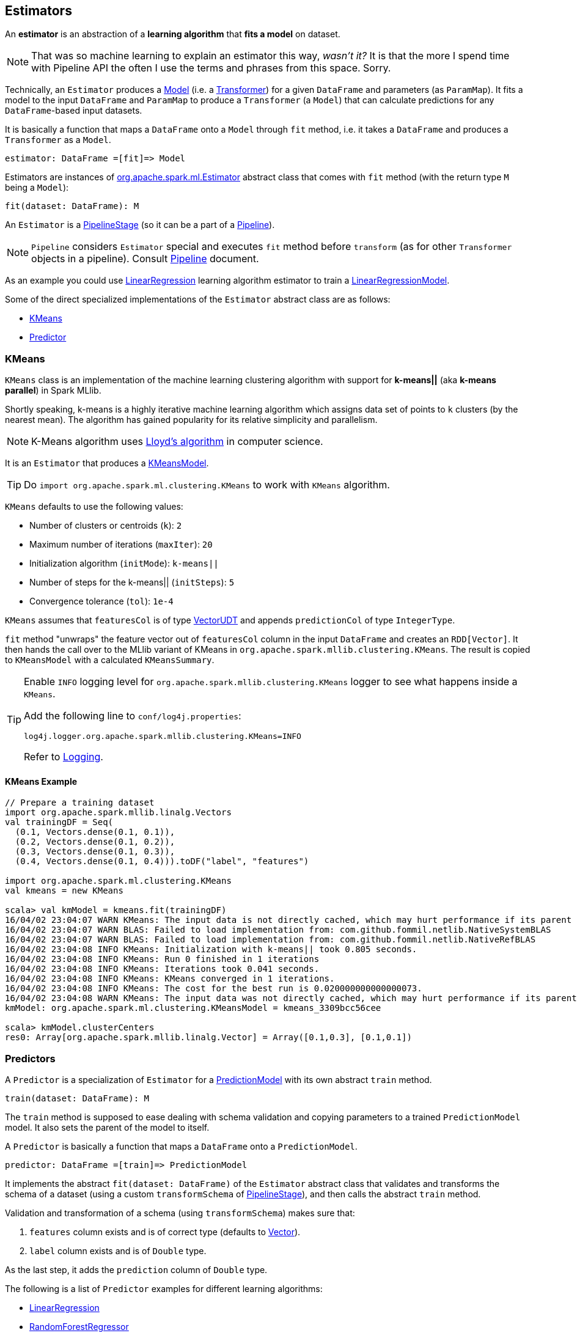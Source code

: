 == Estimators

An *estimator* is an abstraction of a *learning algorithm* that *fits a model* on dataset.

NOTE: That was so machine learning to explain an estimator this way, _wasn't it?_  It is that the more I spend time with Pipeline API the often I use the terms and phrases from this space. Sorry.

Technically, an `Estimator` produces a link:spark-mllib-models.adoc[Model] (i.e. a link:spark-mllib-transformers.adoc[Transformer]) for a given `DataFrame` and parameters (as `ParamMap`). It fits a model to the input `DataFrame` and `ParamMap` to produce a `Transformer` (a `Model`) that can calculate predictions for any `DataFrame`-based input datasets.

It is basically a function that maps a `DataFrame` onto a `Model` through `fit` method, i.e. it takes a `DataFrame` and produces a `Transformer` as a `Model`.

```
estimator: DataFrame =[fit]=> Model
```

Estimators are instances of http://spark.apache.org/docs/latest/api/scala/index.html#org.apache.spark.ml.Estimator[org.apache.spark.ml.Estimator] abstract class that comes with `fit` method (with the return type `M` being a `Model`):

[source, scala]
----
fit(dataset: DataFrame): M
----

An `Estimator` is a link:spark-mllib-pipelines.adoc#PipelineStage[PipelineStage] (so it can be a part of a link:spark-mllib-pipelines.adoc#Pipeline[Pipeline]).

NOTE: `Pipeline` considers `Estimator` special and executes `fit` method before `transform` (as for other `Transformer` objects in a pipeline). Consult link:spark-mllib-pipelines.adoc#Pipeline[Pipeline] document.

As an example you could use <<LinearRegression, LinearRegression>> learning algorithm estimator to train a link:spark-mllib-models.adoc#LinearRegressionModel[LinearRegressionModel].

Some of the direct specialized implementations of the `Estimator` abstract class are as follows:

* <<KMeans, KMeans>>
* <<Predictor, Predictor>>

=== [[KMeans]] KMeans

`KMeans` class is an implementation of the machine learning clustering algorithm with support for *k-means||* (aka *k-means parallel*) in Spark MLlib.

Shortly speaking, k-means is a highly iterative machine learning algorithm which assigns data set of points to `k` clusters (by the nearest mean). The algorithm has gained popularity for its relative simplicity and parallelism.

NOTE: K-Means algorithm uses https://en.wikipedia.org/wiki/Lloyd%27s_algorithm[Lloyd's algorithm] in computer science.

It is an `Estimator` that produces a link:spark-mllib-models.adoc#KMeansModel[KMeansModel].

TIP: Do `import org.apache.spark.ml.clustering.KMeans` to work with `KMeans` algorithm.

`KMeans` defaults to use the following values:

* Number of clusters or centroids (`k`): `2`
* Maximum number of iterations (`maxIter`): `20`
* Initialization algorithm (`initMode`): `k-means||`
* Number of steps for the k-means|| (`initSteps`): `5`
* Convergence tolerance (`tol`): `1e-4`

`KMeans` assumes that `featuresCol` is of type link:spark-mllib-vector.adoc[VectorUDT] and appends `predictionCol` of type `IntegerType`.

`fit` method "unwraps" the feature vector out of `featuresCol` column in the input `DataFrame` and creates an `RDD[Vector]`. It then hands the call over to the MLlib variant of KMeans in `org.apache.spark.mllib.clustering.KMeans`. The result is copied to `KMeansModel` with a calculated `KMeansSummary`.

[TIP]
====
Enable `INFO` logging level for `org.apache.spark.mllib.clustering.KMeans` logger to see what happens inside a `KMeans`.

Add the following line to `conf/log4j.properties`:

```
log4j.logger.org.apache.spark.mllib.clustering.KMeans=INFO
```

Refer to link:spark-logging.adoc[Logging].
====

==== [[kmeans-example]] KMeans Example

[source,scala]
----
// Prepare a training dataset
import org.apache.spark.mllib.linalg.Vectors
val trainingDF = Seq(
  (0.1, Vectors.dense(0.1, 0.1)),
  (0.2, Vectors.dense(0.1, 0.2)),
  (0.3, Vectors.dense(0.1, 0.3)),
  (0.4, Vectors.dense(0.1, 0.4))).toDF("label", "features")

import org.apache.spark.ml.clustering.KMeans
val kmeans = new KMeans

scala> val kmModel = kmeans.fit(trainingDF)
16/04/02 23:04:07 WARN KMeans: The input data is not directly cached, which may hurt performance if its parent RDDs are also uncached.
16/04/02 23:04:07 WARN BLAS: Failed to load implementation from: com.github.fommil.netlib.NativeSystemBLAS
16/04/02 23:04:07 WARN BLAS: Failed to load implementation from: com.github.fommil.netlib.NativeRefBLAS
16/04/02 23:04:08 INFO KMeans: Initialization with k-means|| took 0.805 seconds.
16/04/02 23:04:08 INFO KMeans: Run 0 finished in 1 iterations
16/04/02 23:04:08 INFO KMeans: Iterations took 0.041 seconds.
16/04/02 23:04:08 INFO KMeans: KMeans converged in 1 iterations.
16/04/02 23:04:08 INFO KMeans: The cost for the best run is 0.020000000000000073.
16/04/02 23:04:08 WARN KMeans: The input data was not directly cached, which may hurt performance if its parent RDDs are also uncached.
kmModel: org.apache.spark.ml.clustering.KMeansModel = kmeans_3309bcc56cee

scala> kmModel.clusterCenters
res0: Array[org.apache.spark.mllib.linalg.Vector] = Array([0.1,0.3], [0.1,0.1])
----

=== [[Predictor]] Predictors

A `Predictor` is a specialization of `Estimator` for a link:spark-mllib-models.adoc#PredictionModel[PredictionModel] with its own abstract `train` method.

[source, scala]
----
train(dataset: DataFrame): M
----

The `train` method is supposed to ease dealing with schema validation and copying parameters to a trained `PredictionModel` model. It also sets the parent of the model to itself.

A `Predictor` is basically a function that maps a `DataFrame` onto a `PredictionModel`.

```
predictor: DataFrame =[train]=> PredictionModel
```

It implements the abstract `fit(dataset: DataFrame)` of the `Estimator` abstract class that validates and transforms the schema of a dataset (using a custom `transformSchema` of link:spark-mllib-pipelines.adoc#PipelineStage[PipelineStage]), and then calls the abstract `train` method.

Validation and transformation of a schema (using `transformSchema`) makes sure that:

1. `features` column exists and is of correct type (defaults to link:spark-mllib-vector.adoc[Vector]).
1. `label` column exists and is of `Double` type.

As the last step, it adds the `prediction` column of `Double` type.

The following is a list of `Predictor` examples for different learning algorithms:

* <<LinearRegression, LinearRegression>>
* <<RandomForestRegressor, RandomForestRegressor>>

==== [[LinearRegression]] LinearRegression

`LinearRegression` is an example of <<Predictor, Predictor>> (indirectly through the specialized `Regressor` private abstract class), and hence Estimator, that represents the https://en.wikipedia.org/wiki/Simple_linear_regression[linear regression] algorithm in Machine Learning.

`LinearRegression` belongs to `org.apache.spark.ml.regression` package.

TIP: Read the scaladoc of https://spark.apache.org/docs/latest/api/scala/index.html#org.apache.spark.ml.regression.LinearRegression[LinearRegression].

It expects `org.apache.spark.mllib.linalg.Vector` as the input type of the column in a dataset and produces link:spark-mllib-models.adoc#LinearRegressionModel[LinearRegressionModel].

[source, scala]
----
import org.apache.spark.ml.regression.LinearRegression
val lr = new LinearRegression
----

The acceptable parameters:

[source, scala]
----
scala> println(lr.explainParams)
elasticNetParam: the ElasticNet mixing parameter, in range [0, 1]. For alpha = 0, the penalty is an L2 penalty. For alpha = 1, it is an L1 penalty (default: 0.0)
featuresCol: features column name (default: features)
fitIntercept: whether to fit an intercept term (default: true)
labelCol: label column name (default: label)
maxIter: maximum number of iterations (>= 0) (default: 100)
predictionCol: prediction column name (default: prediction)
regParam: regularization parameter (>= 0) (default: 0.0)
solver: the solver algorithm for optimization. If this is not set or empty, default value is 'auto' (default: auto)
standardization: whether to standardize the training features before fitting the model (default: true)
tol: the convergence tolerance for iterative algorithms (default: 1.0E-6)
weightCol: weight column name. If this is not set or empty, we treat all instance weights as 1.0 (default: )
----

===== [[LinearRegression-train]] LinearRegression.train

[source, scala]
----
train(dataset: DataFrame): LinearRegressionModel
----

`train` (protected) method of `LinearRegression` expects a `dataset` DataFrame with two columns:

1. `label` of type `DoubleType`.
2. `features` of type link:spark-mllib-vector.adoc[Vector].

It returns `LinearRegressionModel`.

It first counts the number of elements in features column (usually `features`). The column has to be of link:spark-mllib-vector.adoc[mllib.linalg.Vector] type (and can easily be prepared using link:spark-mllib-transformers.adoc#HashingTF[HashingTF transformer]).

[source, scala]
----
val spam = Seq(
  (0, "Hi Jacek. Wanna more SPAM? Best!"),
  (1, "This is SPAM. This is SPAM")).toDF("id", "email")

import org.apache.spark.ml.feature.RegexTokenizer
val regexTok = new RegexTokenizer()
val spamTokens = regexTok.setInputCol("email").transform(spam)

scala> spamTokens.show(false)
+---+--------------------------------+---------------------------------------+
|id |email                           |regexTok_646b6bcc4548__output          |
+---+--------------------------------+---------------------------------------+
|0  |Hi Jacek. Wanna more SPAM? Best!|[hi, jacek., wanna, more, spam?, best!]|
|1  |This is SPAM. This is SPAM      |[this, is, spam., this, is, spam]      |
+---+--------------------------------+---------------------------------------+

import org.apache.spark.ml.feature.HashingTF
val hashTF = new HashingTF()
  .setInputCol(regexTok.getOutputCol)
  .setOutputCol("features")
  .setNumFeatures(5000)

val spamHashed = hashTF.transform(spamTokens)

scala> spamHashed.select("email", "features").show(false)
+--------------------------------+----------------------------------------------------------------+
|email                           |features                                                        |
+--------------------------------+----------------------------------------------------------------+
|Hi Jacek. Wanna more SPAM? Best!|(5000,[2525,2943,3093,3166,3329,3980],[1.0,1.0,1.0,1.0,1.0,1.0])|
|This is SPAM. This is SPAM      |(5000,[1713,3149,3370,4070],[1.0,1.0,2.0,2.0])                  |
+--------------------------------+----------------------------------------------------------------+

// Create labeled datasets for spam (1)
val spamLabeled = spamHashed.withColumn("label", lit(1d))

scala> spamLabeled.show
+---+--------------------+-----------------------------+--------------------+-----+
| id|               email|regexTok_646b6bcc4548__output|            features|label|
+---+--------------------+-----------------------------+--------------------+-----+
|  0|Hi Jacek. Wanna m...|         [hi, jacek., wann...|(5000,[2525,2943,...|  1.0|
|  1|This is SPAM. Thi...|         [this, is, spam.,...|(5000,[1713,3149,...|  1.0|
+---+--------------------+-----------------------------+--------------------+-----+

val regular = Seq(
  (2, "Hi Jacek. I hope this email finds you well. Spark up!"),
  (3, "Welcome to Apache Spark project")).toDF("id", "email")
val regularTokens = regexTok.setInputCol("email").transform(regular)
val regularHashed = hashTF.transform(regularTokens)
// Create labeled datasets for non-spam regular emails (0)
val regularLabeled = regularHashed.withColumn("label", lit(0d))

val training = regularLabeled.union(spamLabeled).cache

scala> training.show
+---+--------------------+-----------------------------+--------------------+-----+
| id|               email|regexTok_646b6bcc4548__output|            features|label|
+---+--------------------+-----------------------------+--------------------+-----+
|  2|Hi Jacek. I hope ...|         [hi, jacek., i, h...|(5000,[72,105,942...|  0.0|
|  3|Welcome to Apache...|         [welcome, to, apa...|(5000,[2894,3365,...|  0.0|
|  0|Hi Jacek. Wanna m...|         [hi, jacek., wann...|(5000,[2525,2943,...|  1.0|
|  1|This is SPAM. Thi...|         [this, is, spam.,...|(5000,[1713,3149,...|  1.0|
+---+--------------------+-----------------------------+--------------------+-----+

import org.apache.spark.ml.regression.LinearRegression
val lr = new LinearRegression

// the following calls train by the Predictor contract (see above)
val lrModel = lr.fit(training)

// Let's predict whether an email is a spam or not
val email = Seq("Hi Jacek. you doing well? Bye!").toDF("email")
val emailTokens = regexTok.setInputCol("email").transform(email)
val emailHashed = hashTF.transform(emailTokens)

scala> lrModel.transform(emailHashed).select("prediction").show
+-----------------+
|       prediction|
+-----------------+
|0.563603440350882|
+-----------------+
----

==== [[RandomForestRegressor]] RandomForestRegressor

`RandomForestRegressor` is a concrete <<Predictor, Predictor>> for http://en.wikipedia.org/wiki/Random_forest[Random Forest] learning algorithm. It trains link:spark-mllib-models.adoc#RandomForestRegressionModel[RandomForestRegressionModel] (a subtype of link:spark-mllib-models.adoc#PredictionModel[PredictionModel]) using `DataFrame` with `features` column of `Vector` type.

CAUTION: FIXME

[source, scala]
----
import org.apache.spark.mllib.linalg.Vectors
val features = Vectors.sparse(10, Seq((2, 0.2), (4, 0.4)))

val data = (0.0 to 4.0 by 1).map(d => (d, features)).toDF("label", "features")
// data.as[LabeledPoint]

scala> data.show(false)
+-----+--------------------------+
|label|features                  |
+-----+--------------------------+
|0.0  |(10,[2,4,6],[0.2,0.4,0.6])|
|1.0  |(10,[2,4,6],[0.2,0.4,0.6])|
|2.0  |(10,[2,4,6],[0.2,0.4,0.6])|
|3.0  |(10,[2,4,6],[0.2,0.4,0.6])|
|4.0  |(10,[2,4,6],[0.2,0.4,0.6])|
+-----+--------------------------+

import org.apache.spark.ml.regression.{ RandomForestRegressor, RandomForestRegressionModel }
val rfr = new RandomForestRegressor
val model: RandomForestRegressionModel = rfr.fit(data)

scala> model.trees.foreach(println)
DecisionTreeRegressionModel (uid=dtr_247e77e2f8e0) of depth 1 with 3 nodes
DecisionTreeRegressionModel (uid=dtr_61f8eacb2b61) of depth 2 with 7 nodes
DecisionTreeRegressionModel (uid=dtr_63fc5bde051c) of depth 2 with 5 nodes
DecisionTreeRegressionModel (uid=dtr_64d4e42de85f) of depth 2 with 5 nodes
DecisionTreeRegressionModel (uid=dtr_693626422894) of depth 3 with 9 nodes
DecisionTreeRegressionModel (uid=dtr_927f8a0bc35e) of depth 2 with 5 nodes
DecisionTreeRegressionModel (uid=dtr_82da39f6e4e1) of depth 3 with 7 nodes
DecisionTreeRegressionModel (uid=dtr_cb94c2e75bd1) of depth 0 with 1 nodes
DecisionTreeRegressionModel (uid=dtr_29e3362adfb2) of depth 1 with 3 nodes
DecisionTreeRegressionModel (uid=dtr_d6d896abcc75) of depth 3 with 7 nodes
DecisionTreeRegressionModel (uid=dtr_aacb22a9143d) of depth 2 with 5 nodes
DecisionTreeRegressionModel (uid=dtr_18d07dadb5b9) of depth 2 with 7 nodes
DecisionTreeRegressionModel (uid=dtr_f0615c28637c) of depth 2 with 5 nodes
DecisionTreeRegressionModel (uid=dtr_4619362d02fc) of depth 2 with 5 nodes
DecisionTreeRegressionModel (uid=dtr_d39502f828f4) of depth 2 with 5 nodes
DecisionTreeRegressionModel (uid=dtr_896f3a4272ad) of depth 3 with 9 nodes
DecisionTreeRegressionModel (uid=dtr_891323c29838) of depth 3 with 7 nodes
DecisionTreeRegressionModel (uid=dtr_d658fe871e99) of depth 2 with 5 nodes
DecisionTreeRegressionModel (uid=dtr_d91227b13d41) of depth 2 with 5 nodes
DecisionTreeRegressionModel (uid=dtr_4a7976921f4b) of depth 2 with 5 nodes

scala> model.treeWeights
res12: Array[Double] = Array(1.0, 1.0, 1.0, 1.0, 1.0, 1.0, 1.0, 1.0, 1.0, 1.0, 1.0, 1.0, 1.0, 1.0, 1.0, 1.0, 1.0, 1.0, 1.0, 1.0)

scala> model.featureImportances
res13: org.apache.spark.mllib.linalg.Vector = (1,[0],[1.0])
----

=== [[example]] Example

The following example uses <<LinearRegression, LinearRegression>> estimator.

[source, scala]
----
import org.apache.spark.mllib.linalg.Vectors
import org.apache.spark.mllib.regression.LabeledPoint
val data = (0.0 to 9.0 by 1)                      // create a collection of Doubles
  .map(n => (n, n))                               // make it pairs
  .map { case (label, feature) =>
    LabeledPoint(label, Vectors.dense(feature)) } // create labeled points of dense vectors
  .toDF                                           // make it a DataFrame

scala> data.show
+-----+--------+
|label|features|
+-----+--------+
|  0.0|   [0.0]|
|  1.0|   [1.0]|
|  2.0|   [2.0]|
|  3.0|   [3.0]|
|  4.0|   [4.0]|
|  5.0|   [5.0]|
|  6.0|   [6.0]|
|  7.0|   [7.0]|
|  8.0|   [8.0]|
|  9.0|   [9.0]|
+-----+--------+

import org.apache.spark.ml.regression.LinearRegression
val lr = new LinearRegression

val model = lr.fit(data)

scala> model.intercept
res1: Double = 0.0

scala> model.coefficients
res2: org.apache.spark.mllib.linalg.Vector = [1.0]

// make predictions
scala> val predictions = model.transform(data)
predictions: org.apache.spark.sql.DataFrame = [label: double, features: vector ... 1 more field]

scala> predictions.show
+-----+--------+----------+
|label|features|prediction|
+-----+--------+----------+
|  0.0|   [0.0]|       0.0|
|  1.0|   [1.0]|       1.0|
|  2.0|   [2.0]|       2.0|
|  3.0|   [3.0]|       3.0|
|  4.0|   [4.0]|       4.0|
|  5.0|   [5.0]|       5.0|
|  6.0|   [6.0]|       6.0|
|  7.0|   [7.0]|       7.0|
|  8.0|   [8.0]|       8.0|
|  9.0|   [9.0]|       9.0|
+-----+--------+----------+

import org.apache.spark.ml.evaluation.RegressionEvaluator

// rmse is the default metric
// We're explicit here for learning purposes
val regEval = new RegressionEvaluator().setMetricName("rmse")
val rmse = regEval.evaluate(predictions)

scala> println(s"Root Mean Squared Error: $rmse")
Root Mean Squared Error: 0.0

import org.apache.spark.mllib.linalg.DenseVector
// NOTE Follow along to learn spark.ml-way (not RDD-way)
predictions.rdd.map { r =>
  (r(0).asInstanceOf[Double], r(1).asInstanceOf[DenseVector](0).toDouble, r(2).asInstanceOf[Double]))
  .toDF("label", "feature0", "prediction").show
+-----+--------+----------+
|label|feature0|prediction|
+-----+--------+----------+
|  0.0|     0.0|       0.0|
|  1.0|     1.0|       1.0|
|  2.0|     2.0|       2.0|
|  3.0|     3.0|       3.0|
|  4.0|     4.0|       4.0|
|  5.0|     5.0|       5.0|
|  6.0|     6.0|       6.0|
|  7.0|     7.0|       7.0|
|  8.0|     8.0|       8.0|
|  9.0|     9.0|       9.0|
+-----+--------+----------+

// Let's make it nicer to the eyes using a Scala case class
scala> :pa
// Entering paste mode (ctrl-D to finish)

import org.apache.spark.sql.Row
import org.apache.spark.mllib.linalg.DenseVector
case class Prediction(label: Double, feature0: Double, prediction: Double)
object Prediction {
  def apply(r: Row) = new Prediction(
    label = r(0).asInstanceOf[Double],
    feature0 = r(1).asInstanceOf[DenseVector](0).toDouble,
    prediction = r(2).asInstanceOf[Double])
}

// Exiting paste mode, now interpreting.

import org.apache.spark.sql.Row
import org.apache.spark.mllib.linalg.DenseVector
defined class Prediction
defined object Prediction

scala> predictions.rdd.map(Prediction.apply).toDF.show
+-----+--------+----------+
|label|feature0|prediction|
+-----+--------+----------+
|  0.0|     0.0|       0.0|
|  1.0|     1.0|       1.0|
|  2.0|     2.0|       2.0|
|  3.0|     3.0|       3.0|
|  4.0|     4.0|       4.0|
|  5.0|     5.0|       5.0|
|  6.0|     6.0|       6.0|
|  7.0|     7.0|       7.0|
|  8.0|     8.0|       8.0|
|  9.0|     9.0|       9.0|
+-----+--------+----------+
----
